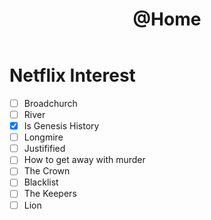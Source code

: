 #+TITLE: @Home

* Netflix Interest
 - [ ] Broadchurch
 - [ ] River
 - [X] Is Genesis History
 - [ ] Longmire
 - [ ] Justifified
 - [ ] How to get away with murder
 - [ ] The Crown
 - [ ] Blacklist
 - [ ] The Keepers
 - [ ] Lion

